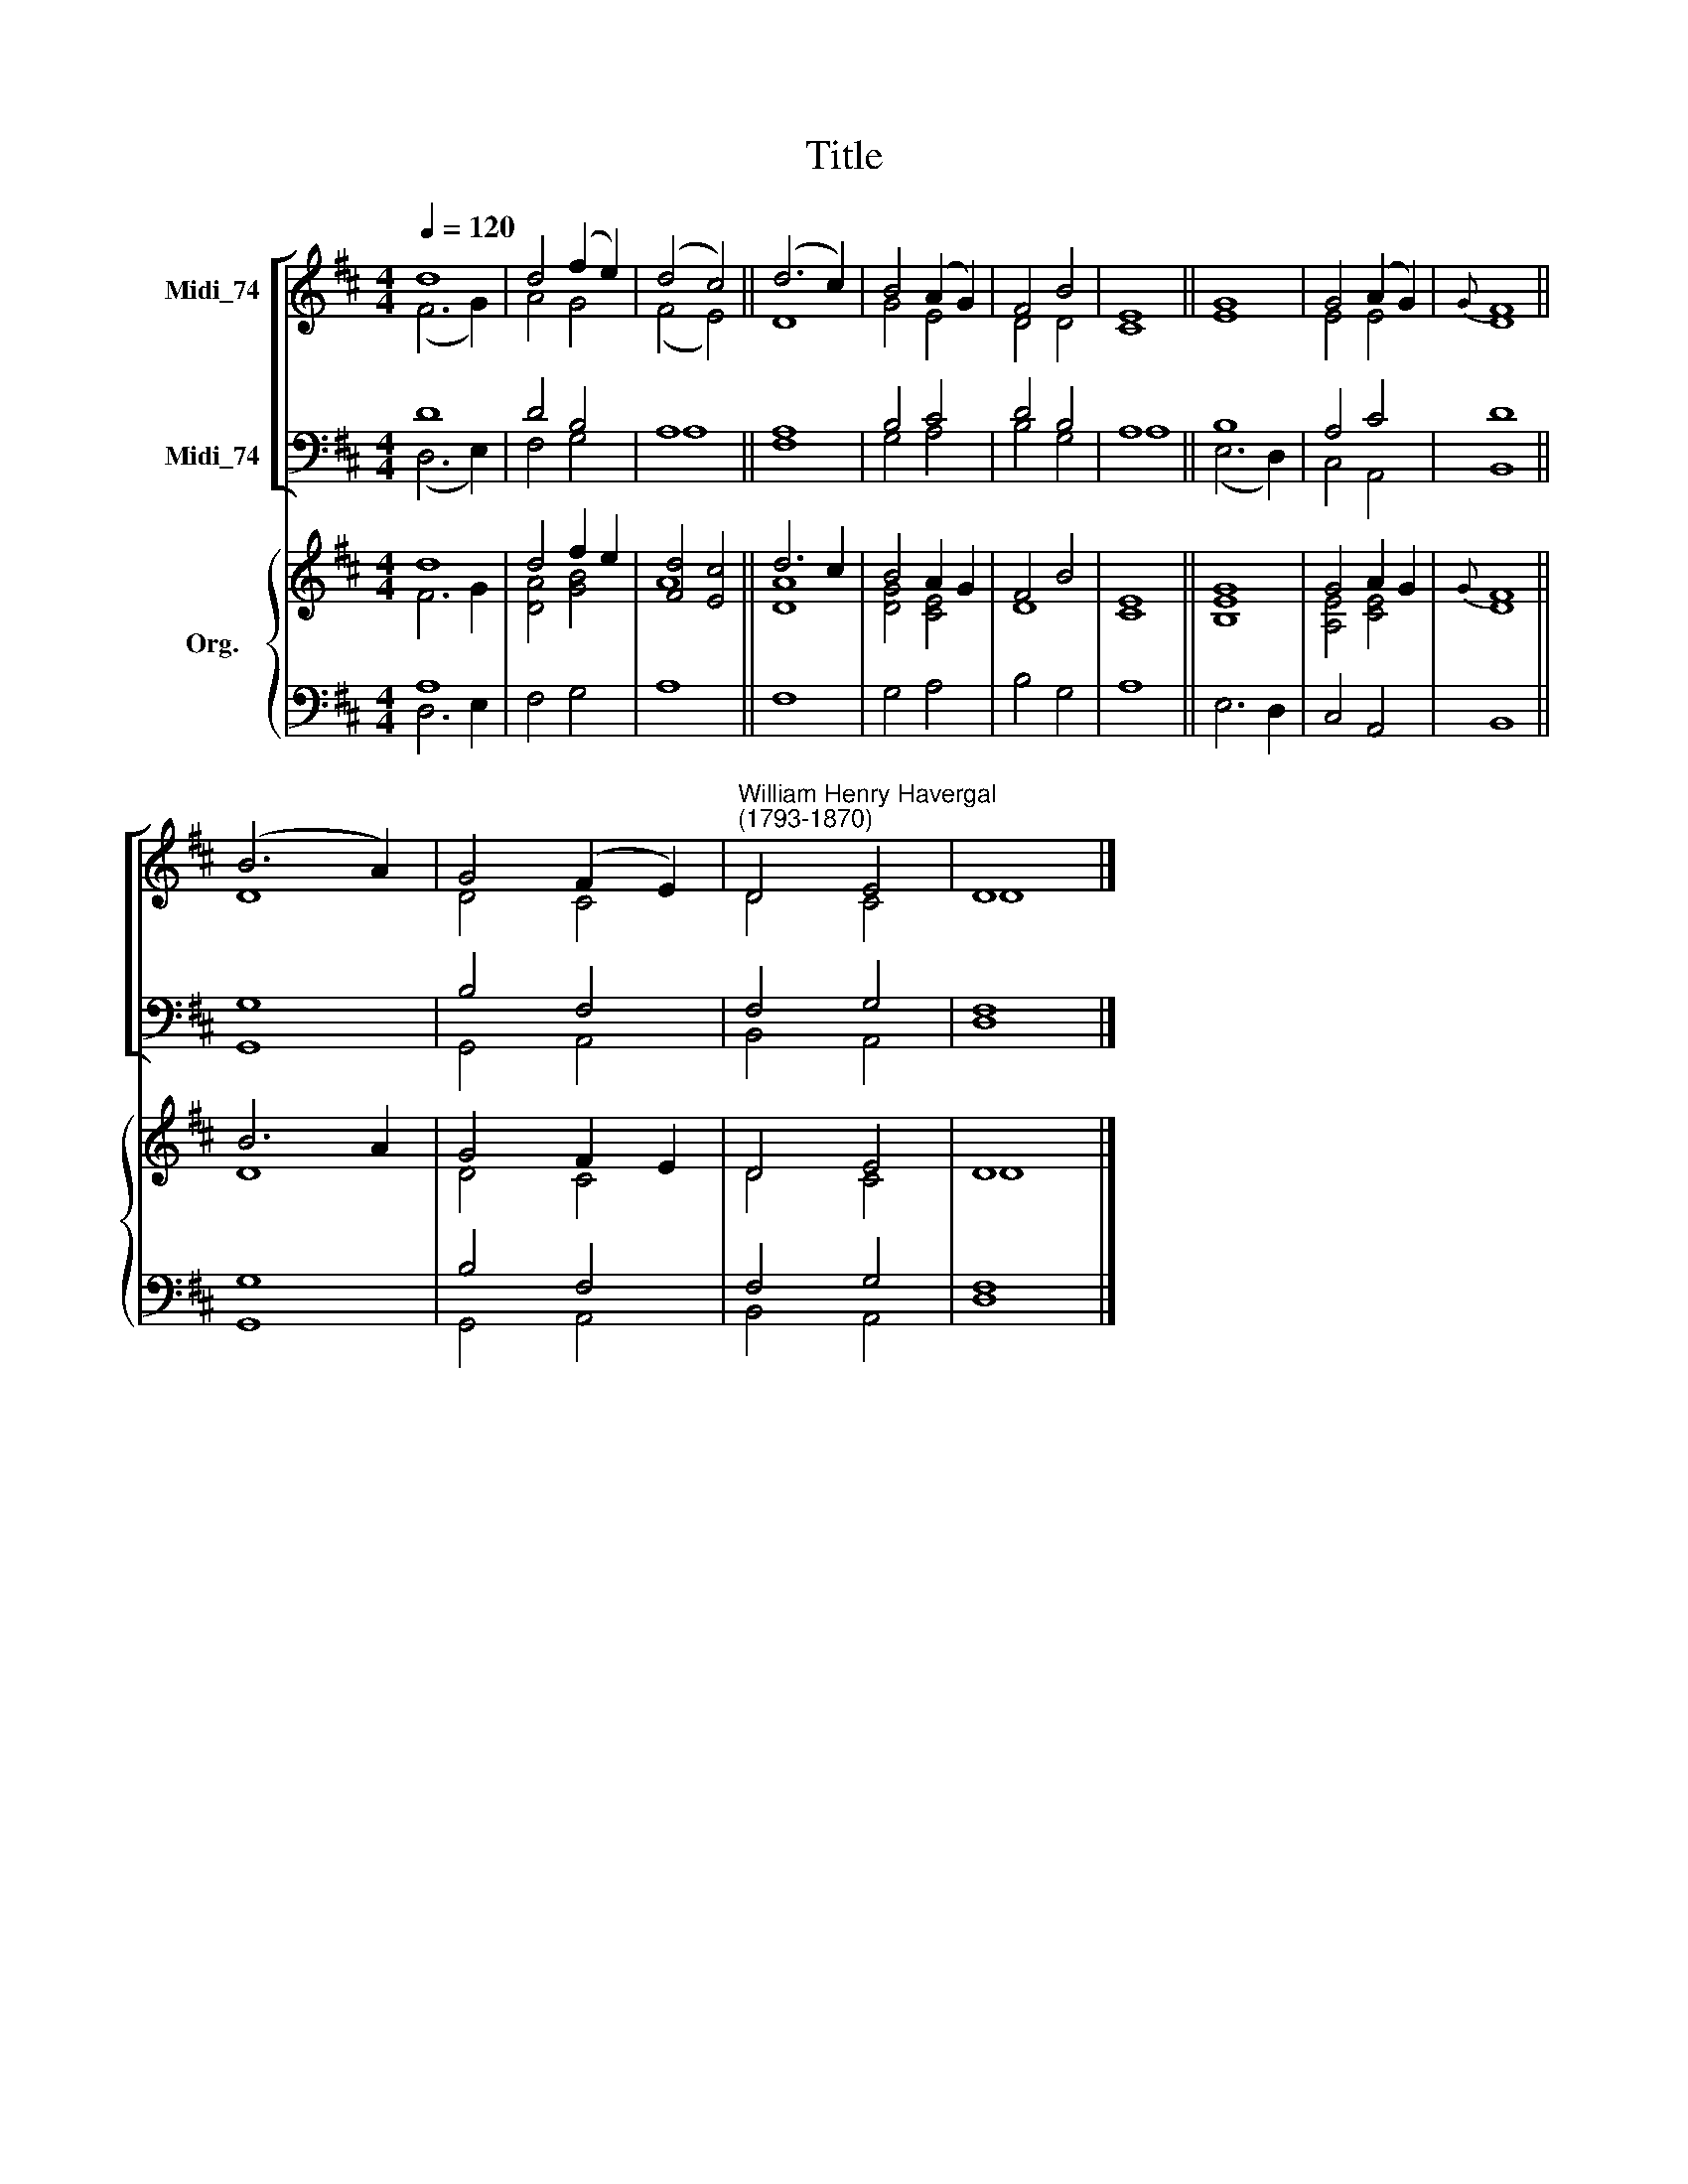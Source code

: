 X:1
T:Title
%%score [ ( 1 2 ) ( 3 4 ) ] { ( 5 6 ) | ( 7 8 ) }
L:1/8
Q:1/4=120
M:4/4
K:D
V:1 treble nm="Midi_74"
V:2 treble 
V:3 bass nm="Midi_74"
V:4 bass 
V:5 treble nm="Org."
V:6 treble 
V:7 bass 
V:8 bass 
V:1
 d8 | d4 (f2 e2) | (d4 c4) || (d6 c2) | B4 (A2 G2) | F4 B4 | E8 || G8 | G4 (A2 G2) |{G} F8 || %10
 (B6 A2) | G4 (F2 E2) |"^William Henry Havergal\n(1793-1870)" D4 E4 | D8 |] %14
V:2
 (F6 G2) | A4 G4 | (F4 E4) || D8 | G4 E4 | D4 D4 | C8 || E8 | E4 E4 | D8 || D8 | D4 C4 | D4 C4 | %13
 D8 |] %14
V:3
 D8 | D4 B,4 | A,8 || A,8 | B,4 C4 | D4 B,4 | A,8 || B,8 | A,4 C4 | D8 || G,8 | B,4 F,4 | F,4 G,4 | %13
 F,8 |] %14
V:4
 (D,6 E,2) | F,4 G,4 | A,8 || F,8 | G,4 A,4 | B,4 G,4 | A,8 || (E,6 D,2) | C,4 A,,4 | B,,8 || %10
 G,,8 | G,,4 A,,4 | B,,4 A,,4 | D,8 |] %14
V:5
 d8 | d4 f2 e2 | [Fd]4 [Ec]4 || d6 c2 | B4 A2 G2 | F4 B4 | E8 || G8 | G4 A2 G2 |{G} F8 || B6 A2 | %11
 G4 F2 E2 | D4 E4 | D8 |] %14
V:6
 F6 G2 | [DA]4 [GB]4 | A8 || [DA]8 | [DG]4 [CE]4 | D8 | C8 || [B,E]8 | [A,E]4 [CE]4 | D8 || D8 | %11
 D4 C4 | D4 C4 | D8 |] %14
V:7
 A,8 | x8 | x8 || x8 | x8 | x8 | x8 || x8 | x8 | x8 || G,8 | B,4 F,4 | F,4 G,4 | F,8 |] %14
V:8
 D,6 E,2 | F,4 G,4 | A,8 || F,8 | G,4 A,4 | B,4 G,4 | A,8 || E,6 D,2 | C,4 A,,4 | B,,8 || G,,8 | %11
 G,,4 A,,4 | B,,4 A,,4 | D,8 |] %14

